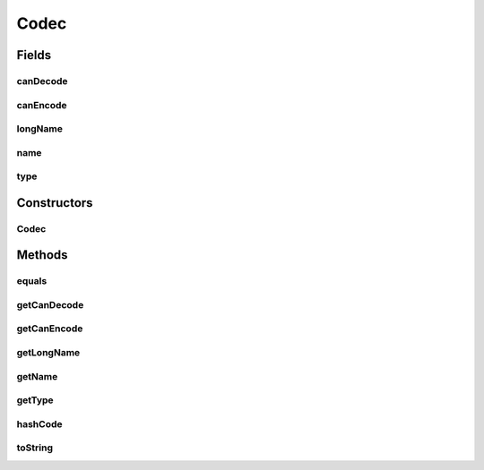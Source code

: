 .. java:import:: com.google.common.base Preconditions

.. java:import:: org.apache.commons.lang3.builder EqualsBuilder

.. java:import:: org.apache.commons.lang3.builder HashCodeBuilder

Codec
=====

.. java:package:: net.bramp.ffmpeg.info
   :noindex:

.. java:type:: public class Codec

   Information about supported Codecs

   :author: bramp

Fields
------
canDecode
^^^^^^^^^

.. java:field:: final boolean canDecode
   :outertype: Codec

   Can I decode with this codec

canEncode
^^^^^^^^^

.. java:field:: final boolean canEncode
   :outertype: Codec

   Can I encode with this codec

longName
^^^^^^^^

.. java:field:: final String longName
   :outertype: Codec

name
^^^^

.. java:field:: final String name
   :outertype: Codec

type
^^^^

.. java:field:: final Type type
   :outertype: Codec

   What type of codec is this

Constructors
------------
Codec
^^^^^

.. java:constructor:: public Codec(String name, String longName, String flags)
   :outertype: Codec

Methods
-------
equals
^^^^^^

.. java:method:: @Override public boolean equals(Object obj)
   :outertype: Codec

getCanDecode
^^^^^^^^^^^^

.. java:method:: public boolean getCanDecode()
   :outertype: Codec

getCanEncode
^^^^^^^^^^^^

.. java:method:: public boolean getCanEncode()
   :outertype: Codec

getLongName
^^^^^^^^^^^

.. java:method:: public String getLongName()
   :outertype: Codec

getName
^^^^^^^

.. java:method:: public String getName()
   :outertype: Codec

getType
^^^^^^^

.. java:method:: public Type getType()
   :outertype: Codec

hashCode
^^^^^^^^

.. java:method:: @Override public int hashCode()
   :outertype: Codec

toString
^^^^^^^^

.. java:method:: @Override public String toString()
   :outertype: Codec

